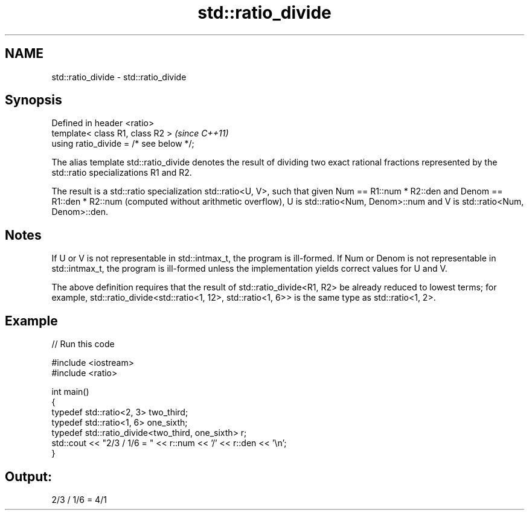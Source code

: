 .TH std::ratio_divide 3 "2020.03.24" "http://cppreference.com" "C++ Standard Libary"
.SH NAME
std::ratio_divide \- std::ratio_divide

.SH Synopsis
   Defined in header <ratio>
   template< class R1, class R2 >         \fI(since C++11)\fP
   using ratio_divide = /* see below */;

   The alias template std::ratio_divide denotes the result of dividing two exact rational fractions represented by the std::ratio specializations R1 and R2.

   The result is a std::ratio specialization std::ratio<U, V>, such that given Num == R1::num * R2::den and Denom == R1::den * R2::num (computed without arithmetic overflow), U is std::ratio<Num, Denom>::num and V is std::ratio<Num, Denom>::den.

.SH Notes

   If U or V is not representable in std::intmax_t, the program is ill-formed. If Num or Denom is not representable in std::intmax_t, the program is ill-formed unless the implementation yields correct values for U and V.

   The above definition requires that the result of std::ratio_divide<R1, R2> be already reduced to lowest terms; for example, std::ratio_divide<std::ratio<1, 12>, std::ratio<1, 6>> is the same type as std::ratio<1, 2>.

.SH Example

   
// Run this code

 #include <iostream>
 #include <ratio>

 int main()
 {
     typedef std::ratio<2, 3> two_third;
     typedef std::ratio<1, 6> one_sixth;
     typedef std::ratio_divide<two_third, one_sixth> r;
     std::cout << "2/3 / 1/6 = " << r::num << '/' << r::den << '\\n';
 }

.SH Output:

 2/3 / 1/6 = 4/1
